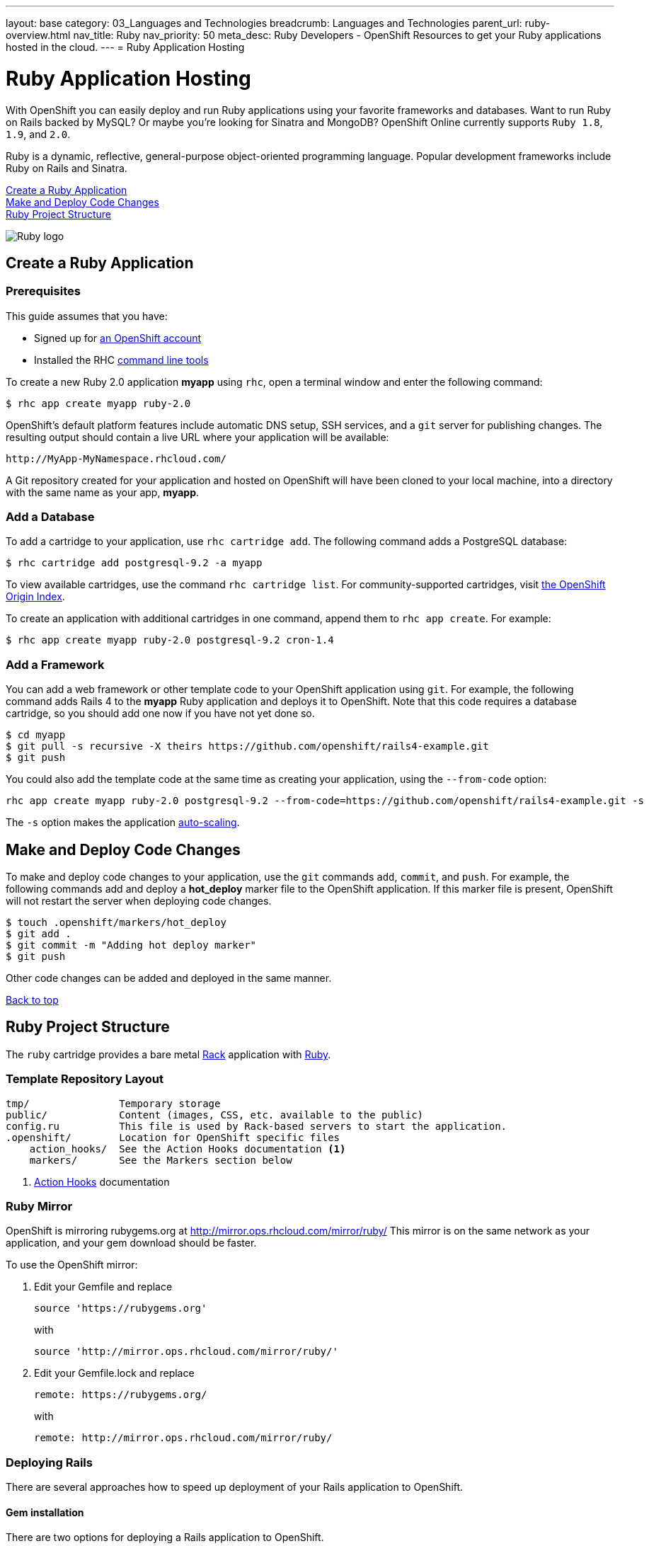 ---
layout: base
category: 03_Languages and Technologies
breadcrumb: Languages and Technologies
parent_url: ruby-overview.html
nav_title: Ruby
nav_priority: 50
meta_desc: Ruby Developers - OpenShift Resources to get your Ruby applications hosted in the cloud.
---
= Ruby Application Hosting

[float]
= Ruby Application Hosting
[.lead]
With OpenShift you can easily deploy and run Ruby applications using your favorite frameworks and databases. Want to run Ruby on Rails backed by MySQL? Or maybe you're looking for Sinatra and MongoDB? OpenShift Online currently supports `Ruby 1.8`, `1.9`, and `2.0`.

Ruby is a dynamic, reflective, general-purpose object-oriented programming language. Popular development frameworks include Ruby on Rails and Sinatra.

link:#create[Create a Ruby Application] +
link:#deploychanges[Make and Deploy Code Changes] +
link:#ruby[Ruby Project Structure]

image::ruby-logo.png[Ruby logo]

[[create]]
== Create a Ruby Application 


[[prerequisites]]
=== Prerequisites

This guide assumes that you have:

* Signed up for https://openshift.redhat.com/app/account/new[an OpenShift account] 
* Installed the RHC link:getting-started-client-tools.html[command line tools]

To create a new Ruby 2.0 application *myapp* using `rhc`, open a terminal window and enter the following command:

[source]
--
$ rhc app create myapp ruby-2.0 
--

OpenShift's default platform features include automatic DNS setup, SSH services, and a `git` server for publishing changes. The resulting output should contain a live URL where your application will be available:

[source]
--
http://MyApp-MyNamespace.rhcloud.com/
--

A Git repository created for your application and hosted on OpenShift will have been cloned to your local machine, into a directory with the same name as your app, *myapp*.

[[dbadd]]
=== Add a Database

To add a cartridge to your application, use `rhc cartridge add`. The following command adds a PostgreSQL database:

[source]
--
$ rhc cartridge add postgresql-9.2 -a myapp 
--

To view available cartridges, use the command `rhc cartridge list`. For community-supported cartridges, visit http://origin.ly[the OpenShift Origin Index].

To create an application with additional cartridges in one command, append them to `rhc app create`. For example:

[source]
--
$ rhc app create myapp ruby-2.0 postgresql-9.2 cron-1.4 
--

[[framework]]
=== Add a Framework

You can add a web framework or other template code to your OpenShift application using `git`. For example, the following command adds Rails 4 to the *myapp* Ruby application and deploys it to OpenShift. Note that this code requires a database cartridge, so you should add one now if you have not yet done so.

[source]
--
$ cd myapp
$ git pull -s recursive -X theirs https://github.com/openshift/rails4-example.git
$ git push
--

You could also add the template code at the same time as creating your application, using the `--from-code` option:

[source]
--
rhc app create myapp ruby-2.0 postgresql-9.2 --from-code=https://github.com/openshift/rails4-example.git -s
--

The `-s` option makes the application link:overview-platform-features.html#scaling[auto-scaling].

[[deploychanges]]
== Make and Deploy Code Changes

To make and deploy code changes to your application, use the `git` commands `add`, `commit`, and `push`. For example, the following commands add and deploy a *hot_deploy* marker file to the OpenShift application. If this marker file is present, OpenShift will not restart the server when deploying code changes.

[source]
--
$ touch .openshift/markers/hot_deploy
$ git add .
$ git commit -m "Adding hot deploy marker"
$ git push
--

Other code changes can be added and deployed in the same manner.

link:#top[Back to top]

[[ruby]]
== Ruby Project Structure 
The `ruby` cartridge provides a bare metal http://rack.github.io[Rack] application with http://www.ruby-lang.org[Ruby].

=== Template Repository Layout
[source]
--
tmp/               Temporary storage
public/            Content (images, CSS, etc. available to the public)
config.ru          This file is used by Rack-based servers to start the application.
.openshift/        Location for OpenShift specific files
    action_hooks/  See the Action Hooks documentation <1>
    markers/       See the Markers section below
--
<1> link:http://openshift.github.io/documentation/oo_user_guide.html#action-hooks[Action Hooks] documentation

=== Ruby Mirror
OpenShift is mirroring rubygems.org at http://mirror.ops.rhcloud.com/mirror/ruby/
This mirror is on the same network as your application, and your gem download should be faster.

To use the OpenShift mirror:

. Edit your Gemfile and replace
+
[source]
--
source 'https://rubygems.org'
--
+
with
+
[source]
--
source 'http://mirror.ops.rhcloud.com/mirror/ruby/'
--
. Edit your Gemfile.lock and replace
+
[source]
--
remote: https://rubygems.org/
--
+
with
+
[source]
--
remote: http://mirror.ops.rhcloud.com/mirror/ruby/
--

=== Deploying Rails

There are several approaches how to speed up deployment of your Rails application to OpenShift.

==== Gem installation

There are two options for deploying a Rails application to OpenShift.

*Method 1 (Recommended)* +
`git push` your application `Gemfile/Gemfile.lock`. This will cause the remote OpenShift node to run `bundle install --deployment` to download and install your dependencies.  Each subsequent git push will use the previously downloaded dependencies as a starting point, so additional downloads will be a delta.

*Method 2* +
`git add` your `.bundle` and `vendor/bundle` directories after running `bundle install --deployment` locally. Be sure to exclude any gems that have native code or ensure they can run on RHEL x86_64.

==== Asset pipeline

To prevent a long and unnecessary compilation of assets on application initial deployment and re-deployments, these two steps must be done.

Step 1* +
It's necessary to install `sprockets` gem by adding the line `gem 'turbo-sprockets-rails3'` into your Gemfile and run `bundle install`.

*Step 2* +
After `sprockets` gem is installed you need to precompile all your assets locally by `rake assets:precompile`, which compiles all the assets into `public/assets`. When compiling the assets the sprocket gem creates a file called `sources_manifest.yml`, located also in `public/assets`. This manifest contains names of all assets files together with their hash values. This file ensures that only changed assets will be recompiled on re-deployment.

==== Load database schema

If your Rails application contains a large amount of migrations it's good to use `db:schema:load` on initial deploy and `db:migrate` on re-deploymnets. You can do this by looking into the database and checking whether one of the DB tables exists.

This example checks, in the deploy hook, if the `spree_activators` table is present in the database.
[source, ruby]
--
if [ echo "use $OPENSHIFT_APP_NAME; show tables" | mysql | grep spree_activators ]
then
    bundle exec rake db:schema:load RAILS_ENV="production"
else
    bundle exec rake db:migrate RAILS_ENV="production"
fi
--

=== Environment Variables
The `ruby` cartridge provides several environment variables to reference for ease of use:

OPENSHIFT_RUBY_LOGDIR:: Log files go here.
OPENSHIFT_RUBY_VERSION:: The Ruby language version. The valid values are `1.8` and `1.9`.
BUNDLE_WITHOUT: Prevents Bundler from installing certain groups specified in the Gemfile.

=== Using RAILS_ENV=development

In OpenShift you can use the Rails development environment as you do when you
are developing the Rails application locally. To instruct OpenShift to deploy
your application in development mode, you need to set this user-environment
variable:

* `RAILS_ENV` (eg. `rhc env set RAILS_ENV=development`)

When the Rails application run under development environment OpenShift will:

* Skip the automatic static asset (re)compilation
* Disable `bundle` command unless you do modification to the application Gemfile
* Set web server to run your application in 'development' mode
* Skip full restart of the Apache as the code is reloaded automatically

The development mode can speed up the development phase of you application in
OpenShift, but it is not recommended to use this mode for production.

=== `threaddump` command
OpenShift's CLI tool, https://rubygems.org/gems/rhc[`rhc`], has a subcommand `threaddump`. Applications created by this cartridge respond to this command by looking
for the appropriate `Rack` process, and sending `ABRT` signal to it. As explained in the http://www.modrails.com/documentation/Users%20guide%20Apache.html#debugging_frozen[Passenger User Guide], this signal will dump the current thread backtraces but also terminates the processes.

NOTE: The `Rack` process may not exist if the application has just started and has not been accessed.

=== Markers
Adding marker files to `.openshift/markers` will have the following effects:

[cols="1,3",options="header"]
|===
|Marker |Effect

|force_clean_build
|Will trigger a clean re-bundle during the build cycle.

|hot_deploy
|Will prevent shutdown and startup of the application during builds. The Passenger `restart.txt` file will be used to reload the application.

|disable_asset_compilation
|Will prevent assets to be compiled upon application deployment. This marker should be used when deploying application with assets which are already compiled.
|===

link:#top[Back to top]
